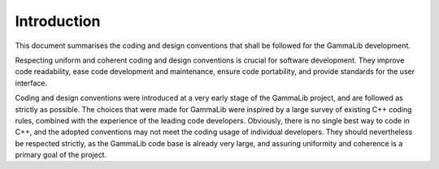 Introduction============This document summarises the coding and design conventions that shallbe followed for the GammaLib development.Respecting uniform and coherent coding and design conventions is crucialfor software development. They improve code readability, ease codedevelopment and maintenance, ensure code portability, and providestandards for the user interface.Coding and design conventions were introduced at a very early stage ofthe GammaLib project, and are followed as strictly as possible. Thechoices that were made for GammaLib were inspired by a large survey ofexisting C++ coding rules, combined with the experience of the leadingcode developers. Obviously, there is no single best way to code in C++,and the adopted conventions may not meet the coding usage of individualdevelopers. They should nevertheless be respected strictly, as theGammaLib code base is already very large, and assuring uniformity andcoherence is a primary goal of the project.